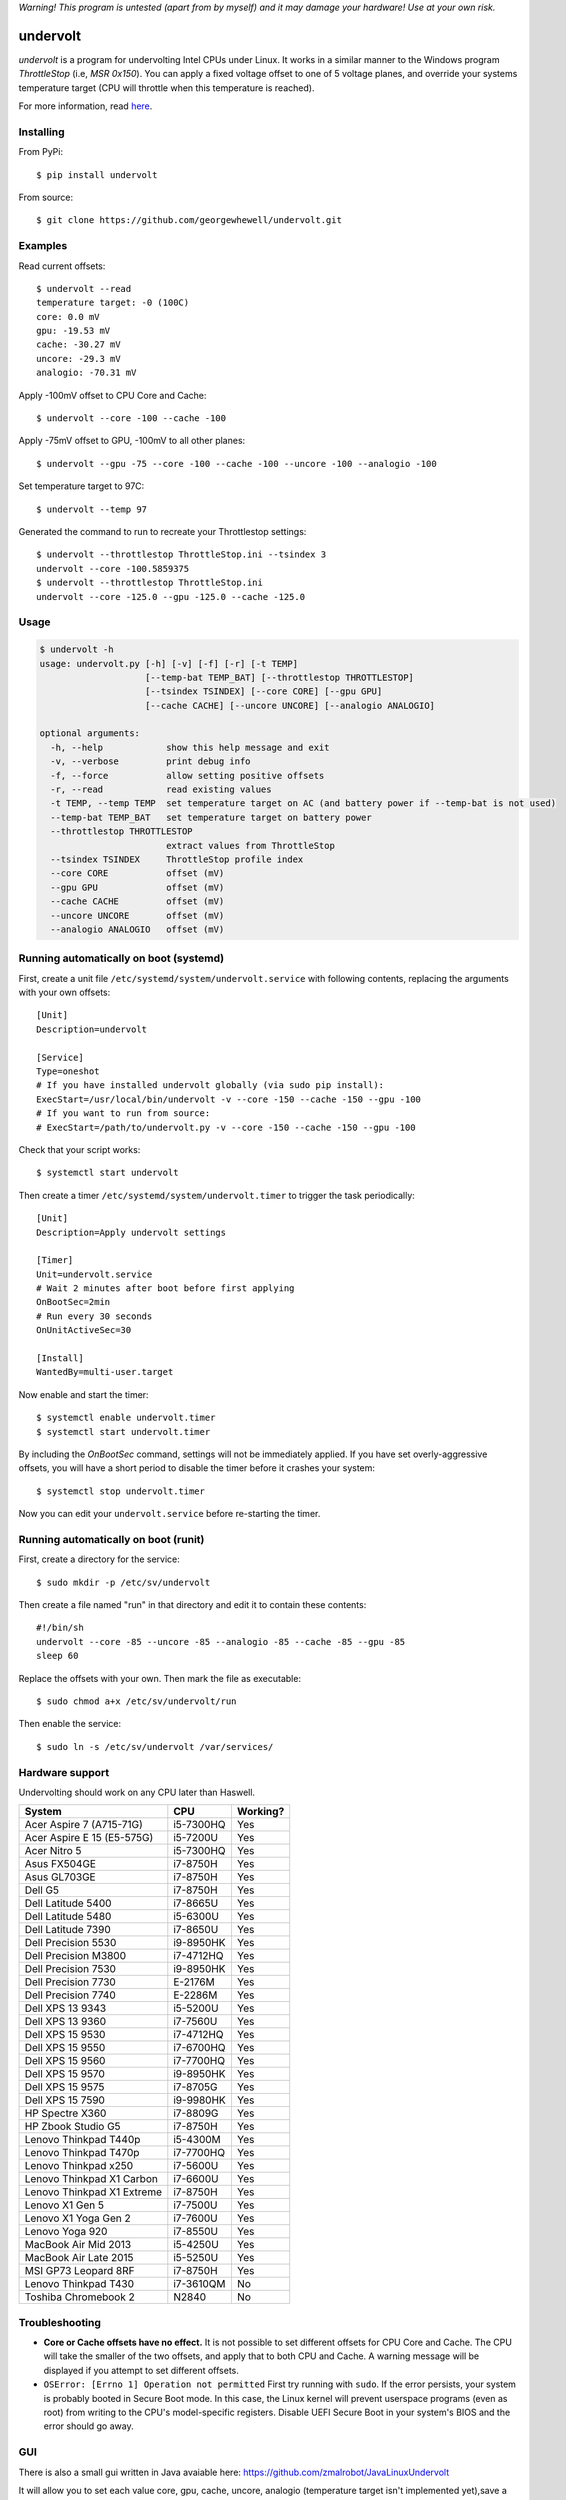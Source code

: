*Warning! This program is untested (apart from by myself) and it may damage your hardware! Use at your own risk.*

==================
undervolt |travis|
==================

.. |travis| image:: https://travis-ci.org/georgewhewell/undervolt.svg
    :target: https://travis-ci.org/georgewhewell/undervolt
    :alt: Build Status

*undervolt* is a program for undervolting Intel CPUs under Linux. It works in
a similar manner to the Windows program *ThrottleStop* (i.e, `MSR 0x150`). You
can apply a fixed voltage offset to one of 5 voltage planes, and override your
systems temperature target (CPU will throttle when this temperature is reached).

For more information, read
`here <https://github.com/mihic/linux-intel-undervolt>`_.

Installing
----------

From PyPi::

    $ pip install undervolt

From source::

    $ git clone https://github.com/georgewhewell/undervolt.git

Examples
--------

Read current offsets::

    $ undervolt --read
    temperature target: -0 (100C)
    core: 0.0 mV
    gpu: -19.53 mV
    cache: -30.27 mV
    uncore: -29.3 mV
    analogio: -70.31 mV

Apply -100mV offset to CPU Core and Cache::

    $ undervolt --core -100 --cache -100

Apply -75mV offset to GPU, -100mV to all other planes::

    $ undervolt --gpu -75 --core -100 --cache -100 --uncore -100 --analogio -100

Set temperature target to 97C::

    $ undervolt --temp 97

Generated the command to run to recreate your Throttlestop settings::

    $ undervolt --throttlestop ThrottleStop.ini --tsindex 3
    undervolt --core -100.5859375
    $ undervolt --throttlestop ThrottleStop.ini
    undervolt --core -125.0 --gpu -125.0 --cache -125.0

Usage
-----

.. code-block::

    $ undervolt -h
    usage: undervolt.py [-h] [-v] [-f] [-r] [-t TEMP]
                        [--temp-bat TEMP_BAT] [--throttlestop THROTTLESTOP]
                        [--tsindex TSINDEX] [--core CORE] [--gpu GPU]
                        [--cache CACHE] [--uncore UNCORE] [--analogio ANALOGIO]

    optional arguments:
      -h, --help            show this help message and exit
      -v, --verbose         print debug info
      -f, --force           allow setting positive offsets
      -r, --read            read existing values
      -t TEMP, --temp TEMP  set temperature target on AC (and battery power if --temp-bat is not used)
      --temp-bat TEMP_BAT   set temperature target on battery power
      --throttlestop THROTTLESTOP
                            extract values from ThrottleStop
      --tsindex TSINDEX     ThrottleStop profile index
      --core CORE           offset (mV)
      --gpu GPU             offset (mV)
      --cache CACHE         offset (mV)
      --uncore UNCORE       offset (mV)
      --analogio ANALOGIO   offset (mV)

Running automatically on boot (systemd)
---------------------------------------

First, create a unit file ``/etc/systemd/system/undervolt.service`` with
following contents, replacing the arguments with your own offsets::

  [Unit]
  Description=undervolt

  [Service]
  Type=oneshot
  # If you have installed undervolt globally (via sudo pip install):
  ExecStart=/usr/local/bin/undervolt -v --core -150 --cache -150 --gpu -100
  # If you want to run from source:
  # ExecStart=/path/to/undervolt.py -v --core -150 --cache -150 --gpu -100

Check that your script works::

  $ systemctl start undervolt

Then create a timer ``/etc/systemd/system/undervolt.timer`` to trigger the task periodically: ::

  [Unit]
  Description=Apply undervolt settings

  [Timer]
  Unit=undervolt.service
  # Wait 2 minutes after boot before first applying
  OnBootSec=2min
  # Run every 30 seconds
  OnUnitActiveSec=30

  [Install]
  WantedBy=multi-user.target

Now enable and start the timer::

  $ systemctl enable undervolt.timer
  $ systemctl start undervolt.timer

By including the *OnBootSec* command, settings will not be immediately applied.
If you have set overly-aggressive offsets, you will have a short period to
disable the timer before it crashes your system::

  $ systemctl stop undervolt.timer

Now you can edit your ``undervolt.service`` before re-starting the timer.

Running automatically on boot (runit)
-------------------------------------

First, create a directory for the service::

  $ sudo mkdir -p /etc/sv/undervolt

Then create a file named "run" in that directory and edit it to contain these contents::

  #!/bin/sh
  undervolt --core -85 --uncore -85 --analogio -85 --cache -85 --gpu -85
  sleep 60

Replace the offsets with your own. Then mark the file as executable::

  $ sudo chmod a+x /etc/sv/undervolt/run

Then enable the service::

  $ sudo ln -s /etc/sv/undervolt /var/services/

Hardware support
----------------

Undervolting should work on any CPU later than Haswell.

============================ ========= ==========
      System                    CPU     Working? 
============================ ========= ==========
Acer Aspire 7 (A715-71G)     i5-7300HQ Yes
Acer Aspire E 15 (E5-575G)   i5-7200U  Yes
Acer Nitro 5                 i5-7300HQ Yes
Asus FX504GE                 i7-8750H  Yes
Asus GL703GE                 i7-8750H  Yes
Dell G5                      i7-8750H  Yes
Dell Latitude 5400           i7-8665U  Yes
Dell Latitude 5480           i5-6300U  Yes
Dell Latitude 7390           i7-8650U  Yes
Dell Precision 5530          i9-8950HK Yes
Dell Precision M3800         i7-4712HQ Yes
Dell Precision 7530          i9-8950HK Yes
Dell Precision 7730          E-2176M   Yes
Dell Precision 7740          E-2286M   Yes
Dell XPS 13 9343             i5-5200U  Yes
Dell XPS 13 9360             i7-7560U  Yes
Dell XPS 15 9530             i7-4712HQ Yes
Dell XPS 15 9550             i7-6700HQ Yes
Dell XPS 15 9560             i7-7700HQ Yes
Dell XPS 15 9570             i9-8950HK Yes
Dell XPS 15 9575             i7-8705G  Yes
Dell XPS 15 7590             i9-9980HK Yes
HP Spectre X360              i7-8809G  Yes
HP Zbook Studio G5           i7-8750H  Yes
Lenovo Thinkpad T440p        i5-4300M  Yes
Lenovo Thinkpad T470p        i7-7700HQ Yes
Lenovo Thinkpad x250         i7-5600U  Yes
Lenovo Thinkpad X1 Carbon    i7-6600U  Yes
Lenovo Thinkpad X1 Extreme   i7-8750H  Yes
Lenovo X1 Gen 5              i7-7500U  Yes
Lenovo X1 Yoga Gen 2         i7-7600U  Yes
Lenovo Yoga 920              i7-8550U  Yes
MacBook Air Mid 2013         i5-4250U  Yes
MacBook Air Late 2015        i5-5250U  Yes
MSI GP73 Leopard 8RF         i7-8750H  Yes
Lenovo Thinkpad T430         i7-3610QM No
Toshiba Chromebook 2         N2840     No

============================ ========= ==========

Troubleshooting
---------------

- **Core or Cache offsets have no effect.**
  It is not possible to set different offsets for CPU Core and Cache. The CPU
  will take the smaller of the two offsets, and apply that to both CPU and
  Cache. A warning message will be displayed if you attempt to set different
  offsets.

- ``OSError: [Errno 1] Operation not permitted``
  First try running with ``sudo``. If the error persists, your system is
  probably booted in Secure Boot mode. In this case, the Linux kernel will
  prevent userspace programs (even as root) from writing to the CPU's
  model-specific registers. Disable UEFI Secure Boot in your system's BIOS
  and the error should go away.


GUI
----------------
There is also a small gui written in Java avaiable here: https://github.com/zmalrobot/JavaLinuxUndervolt

It will allow you to set each value core, gpu, cache, uncore, analogio (temperature target isn't implemented yet),save a profile, load a profile and reset the value.


Credit
------
This project is a trivial wrapper around the work of others from the following resources:

- https://github.com/mihic/linux-intel-undervolt
- http://forum.notebookreview.com/threads/undervolting-e-g-skylake-in-linux.807953
- https://forums.anandtech.com/threads/what-controls-turbo-core-in-xeons.2496647

Many thanks to all who contributed.
